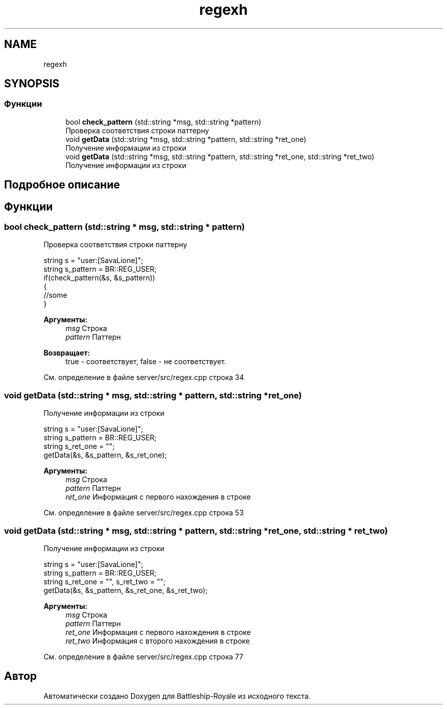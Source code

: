 .TH "regexh" 3 "Вс 14 Апр 2019" "Battleship-Royale" \" -*- nroff -*-
.ad l
.nh
.SH NAME
regexh
.SH SYNOPSIS
.br
.PP
.SS "Функции"

.in +1c
.ti -1c
.RI "bool \fBcheck_pattern\fP (std::string *msg, std::string *pattern)"
.br
.RI "Проверка соответствия строки паттерну "
.ti -1c
.RI "void \fBgetData\fP (std::string *msg, std::string *pattern, std::string *ret_one)"
.br
.RI "Получение информации из строки "
.ti -1c
.RI "void \fBgetData\fP (std::string *msg, std::string *pattern, std::string *ret_one, std::string *ret_two)"
.br
.RI "Получение информации из строки "
.in -1c
.SH "Подробное описание"
.PP 

.SH "Функции"
.PP 
.SS "bool check_pattern (std::string * msg, std::string * pattern)"

.PP
Проверка соответствия строки паттерну 
.PP
.nf
string s = "user:[SavaLione]";
string s_pattern = BR::REG_USER;
if(check_pattern(&s, &s_pattern))
{
    //some
}

.fi
.PP
 
.PP
\fBАргументы:\fP
.RS 4
\fImsg\fP Строка 
.br
\fIpattern\fP Паттерн 
.RE
.PP
\fBВозвращает:\fP
.RS 4
true - соответствует, false - не соответствует\&. 
.RE
.PP

.PP
См\&. определение в файле server/src/regex\&.cpp строка 34
.SS "void getData (std::string * msg, std::string * pattern, std::string * ret_one)"

.PP
Получение информации из строки 
.PP
.nf
string s = "user:[SavaLione]";
string s_pattern = BR::REG_USER;
string s_ret_one = "";
getData(&s, &s_pattern, &s_ret_one);

.fi
.PP
 
.PP
\fBАргументы:\fP
.RS 4
\fImsg\fP Строка 
.br
\fIpattern\fP Паттерн 
.br
\fIret_one\fP Информация с первого нахождения в строке 
.RE
.PP

.PP
См\&. определение в файле server/src/regex\&.cpp строка 53
.SS "void getData (std::string * msg, std::string * pattern, std::string * ret_one, std::string * ret_two)"

.PP
Получение информации из строки 
.PP
.nf
string s = "user:[SavaLione]";
string s_pattern = BR::REG_USER;
string s_ret_one = "", s_ret_two = "";
getData(&s, &s_pattern, &s_ret_one, &s_ret_two);

.fi
.PP
 
.PP
\fBАргументы:\fP
.RS 4
\fImsg\fP Строка 
.br
\fIpattern\fP Паттерн 
.br
\fIret_one\fP Информация с первого нахождения в строке 
.br
\fIret_two\fP Информация с второго нахождения в строке 
.RE
.PP

.PP
См\&. определение в файле server/src/regex\&.cpp строка 77
.SH "Автор"
.PP 
Автоматически создано Doxygen для Battleship-Royale из исходного текста\&.
